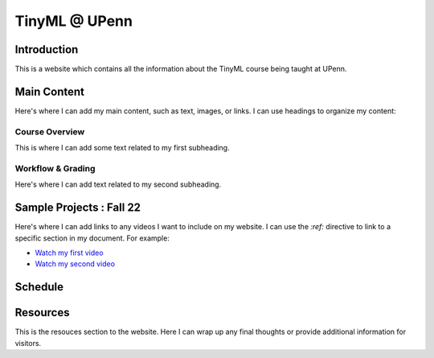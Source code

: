 .. API
.. ===
   .. :toctree: generated

   .. lumache
.. My Single Page Website

***********************
TinyML @ UPenn
***********************

Introduction
============

This is a website which contains all the information about the TinyML course being taught at UPenn. 

Main Content
============

Here's where I can add my main content, such as text, images, or links. I can use headings to organize my content:

Course Overview
------------

This is where I can add some text related to my first subheading.

Workflow & Grading
------------

Here's where I can add text related to my second subheading.

Sample Projects : Fall 22
===========

Here's where I can add links to any videos I want to include on my website. I can use the `:ref:` directive to link to a specific section in my document. For example:

* `Watch my first video <#video1>`_
* `Watch my second video <#video2>`_

Schedule
==========

.. raw:: html

   <iframe src="https://docs.google.com/spreadsheets/d/15NhWs41SMqgMNtThJUJDJ5nqhBOybxX-Ll4fhEmHe-g/edit?usp=sharing" width="600" height="400"></iframe>


Resources
==========

This is the resouces section to the website. Here I can wrap up any final thoughts or provide additional information for visitors.
